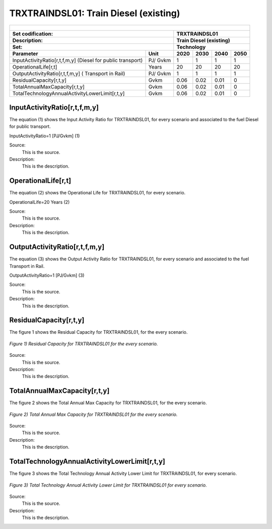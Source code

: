 TRXTRAINDSL01: Train Diesel (existing)
=====================================

+-------------------------------------------------+-------+--------------+--------------+--------------+--------------+
| .. figure:: img/TRXTRAINDSL.jpg                                                                                     |
|    :align:   center                                                                                                 |
|    :width:   500 px                                                                                                 |
+-------------------------------------------------+-------+--------------+--------------+--------------+--------------+
| Set codification:                                       |TRXTRAINDSL01                                              |
+-------------------------------------------------+-------+--------------+--------------+--------------+--------------+
| Description:                                            |Train Diesel (existing)                                    |
+-------------------------------------------------+-------+--------------+--------------+--------------+--------------+
| Set:                                                    |Technology                                                 |
+-------------------------------------------------+-------+--------------+--------------+--------------+--------------+
| Parameter                                       | Unit  | 2020         | 2030         | 2040         |  2050        |
+=================================================+=======+==============+==============+==============+==============+
| InputActivityRatio[r,t,f,m,y] (Diesel for       | PJ/   | 1            | 1            | 1            | 1            |
| public transport)                               | Gvkm  |              |              |              |              |
+-------------------------------------------------+-------+--------------+--------------+--------------+--------------+
| OperationalLife[r,t]                            | Years | 20           | 20           | 20           | 20           |
+-------------------------------------------------+-------+--------------+--------------+--------------+--------------+
| OutputActivityRatio[r,t,f,m,y] (                | PJ/   | 1            | 1            | 1            | 1            |
| Transport in Rail)                              | Gvkm  |              |              |              |              |
+-------------------------------------------------+-------+--------------+--------------+--------------+--------------+
| ResidualCapacity[r,t,y]                         | Gvkm  | 0.06         | 0.02         | 0.01         | 0            |
+-------------------------------------------------+-------+--------------+--------------+--------------+--------------+
| TotalAnnualMaxCapacity[r,t,y]                   | Gvkm  | 0.06         | 0.02         | 0.01         | 0            |
+-------------------------------------------------+-------+--------------+--------------+--------------+--------------+
| TotalTechnologyAnnualActivityLowerLimit[r,t,y]  | Gvkm  | 0.06         | 0.02         | 0.01         | 0            |
|                                                 |       |              |              |              |              |
+-------------------------------------------------+-------+--------------+--------------+--------------+--------------+

   
InputActivityRatio[r,t,f,m,y]
+++++++++
The equation (1) shows the Input Activity Ratio for TRXTRAINDSL01, for every scenario and associated to the fuel Diesel for public transport. 

InputActivityRatio=1 [PJ/Gvkm]   (1)

Source:
   This is the source. 
   
Description: 
   This is the description.   
   
OperationalLife[r,t]
+++++++++
The equation (2) shows the Operational Life for TRXTRAINDSL01, for every scenario.

OperationalLife=20 Years   (2)

Source:
   This is the source. 
   
Description: 
   This is the description.   
   
OutputActivityRatio[r,t,f,m,y]
+++++++++
The equation (3) shows the Output Activity Ratio for TRXTRAINDSL01, for every scenario and associated to the fuel Transport in Rail.

OutputActivityRatio=1 [PJ/Gvkm]   (3)

Source:
   This is the source. 
   
Description: 
   This is the description.      
   
ResidualCapacity[r,t,y]
+++++++++
The figure 1 shows the Residual Capacity for TRXTRAINDSL01, for the every scenario.

.. figure:: img/TRXTRAINDSL01_ResidualCapacity.png
   :align:   center
   :width:   700 px
   
   *Figure 1) Residual Capacity for TRXTRAINDSL01 for the every scenario.*
   
Source:
   This is the source. 
   
Description: 
   This is the description.         
   
TotalAnnualMaxCapacity[r,t,y]
+++++++++
The figure 2 shows the Total Annual Max Capacity for TRXTRAINDSL01, for the every scenario.

.. figure:: img/TRXTRAINDSL01_TotalAnnualMaxCapacity.png
   :align:   center
   :width:   700 px
   
   *Figure 2) Total Annual Max Capacity for TRXTRAINDSL01 for the every scenario.*
   
Source:
   This is the source. 
   
Description: 
   This is the description.
   
TotalTechnologyAnnualActivityLowerLimit[r,t,y]
+++++++++
The figure 3 shows the Total Technology Annual Activity Lower Limit for TRXTRAINDSL01, for every scenario.

.. figure:: img/TRXTRAINDSL01_TotalTechnologyAnnualActivityLowerLimit.png
   :align:   center
   :width:   700 px
   
   *Figure 3) Total Technology Annual Activity Lower Limit for TRXTRAINDSL01 for every scenario.*
   
Source:
   This is the source. 
   
Description: 
   This is the description.
